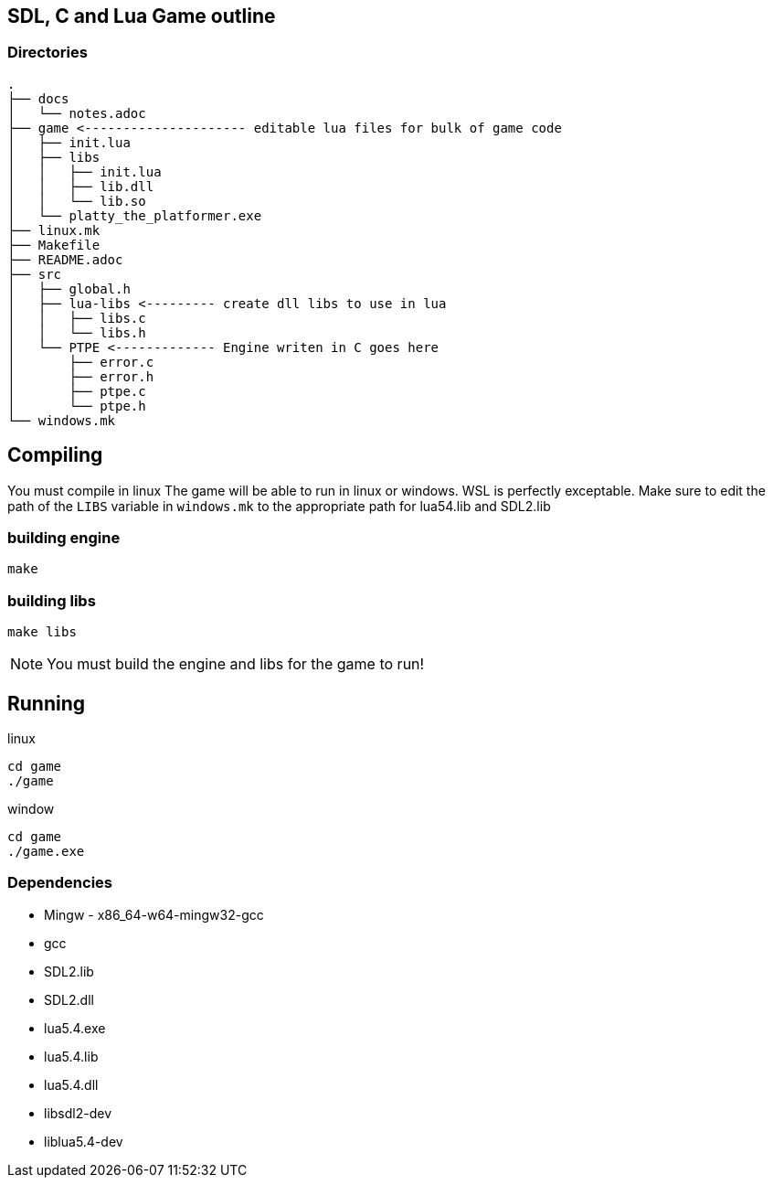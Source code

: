 == SDL, C and Lua Game outline
=== Directories
----
.
├── docs
│   └── notes.adoc
├── game <--------------------- editable lua files for bulk of game code
│   ├── init.lua
│   ├── libs
│   │   ├── init.lua
│   │   ├── lib.dll
│   │   └── lib.so
│   └── platty_the_platformer.exe
├── linux.mk
├── Makefile
├── README.adoc
├── src
│   ├── global.h
│   ├── lua-libs <--------- create dll libs to use in lua
│   │   ├── libs.c
│   │   └── libs.h
│   └── PTPE <------------- Engine writen in C goes here
│       ├── error.c
│       ├── error.h
│       ├── ptpe.c
│       └── ptpe.h
└── windows.mk
----

== Compiling

You must compile in linux The game will be able to run in linux or windows. WSL
is perfectly exceptable. Make sure to edit the path of the `LIBS` variable in
`windows.mk` to the appropriate path for lua54.lib and SDL2.lib

=== building engine
----
make
----

=== building libs
----
make libs
----

NOTE: You must build the engine and libs for the game to run!

== Running

linux

----
cd game
./game
----

window

----
cd game
./game.exe
----

=== Dependencies
- Mingw - x86_64-w64-mingw32-gcc
- gcc
- SDL2.lib
- SDL2.dll
- lua5.4.exe
- lua5.4.lib
- lua5.4.dll
- libsdl2-dev
- liblua5.4-dev
